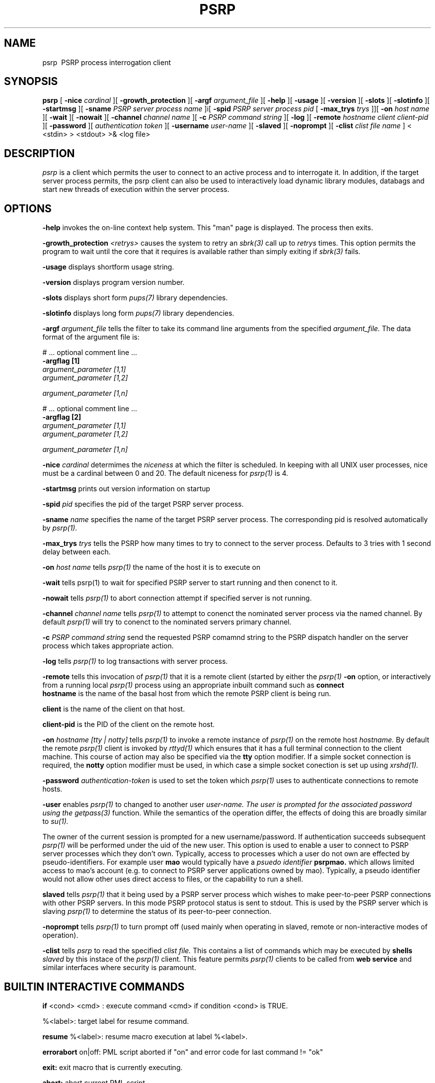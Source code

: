 .TH PSRP 1 "16th April 2015" "PUPSP3 commands" "PUPSP3 commands"
.SH NAME
.br

psrp \ PSRP process interrogation client
.SH SYNOPSIS
.B psrp 
[
.B -nice
.I cardinal
][
.B -growth_protection
][
.B -argf
.I argument_file
][
.B -help
][
.B -usage
][
.B -version
][
.B -slots
][
.B -slotinfo
][
.B -startmsg
][
.B -sname
.I PSRP server process name
]i[
.B -spid
.I PSRP server process pid
[
.B -max_trys
.I trys
]][
.B -on
.I host name
][
.B -wait
][
.B -nowait
][
.B -channel
.I channel name
][
.B -c
.I PSRP command string
][
.B -log
][
.B -remote
.I hostname 
.I client
.I client-pid
][
.B -password
][
.I authentication token
][
.B -username
.I user-name
][
.B -slaved
][
.B -noprompt
][
.B -clist
.I clist file name
]
< <stdin>
> <stdout>
>& <log file>
.br

.SH DESCRIPTION
.I psrp
is a client which permits the user to connect to an active process and to interrogate it. In addition, if
the target server process permits, the psrp client can also be used to interactively load dynamic library
modules, databags and start new threads of execution within the server process.
.br
 
.SH OPTIONS
 
.B -help
invokes the on-line context help system. This
"man" page is displayed. The process then exits.
.br

.B -growth_protection
.I <retrys>
causes the system to retry an
.I sbrk(3)
call up to
.I retrys
times. This option permits the program to wait until the core that it requires
is available rather than simply exiting if
.I sbrk(3)
fails.
.br

.B -usage
displays shortform usage string.
.br

.B -version
displays program version number.
.br

.B -slots
displays short form
.I pups(7)
library dependencies.
.br

.B -slotinfo
displays long form
.I pups(7)
library dependencies.
.br

.B -argf
.I argument_file
tells the filter to take its command line arguments from the specified
.I argument_file.
The data format of the argument file is:
.br

#  ... optional comment line ...
.br
.B -argflag           [1]
.br
.I argument_parameter [1,1]
.br
.I argument_parameter [1,2]
.br

.I argument_parameter [1,n]
.br

# ... optional comment line ...
.br
.B -argflag           [2]
.br
.I argument_parameter [1,1]
.br
.I argument_parameter [1,2]
.br

.I argument_parameter [1,n]
.br
 
.B -nice
.I cardinal
determimes the
.I niceness
at which the filter is scheduled. In keeping with all UNIX user processes, nice
must be a cardinal between 0 and 20. The default niceness for
.I psrp(1)
is 4.
.br

.B -startmsg
prints out version information on startup
.br

.B -spid
.I pid
specifies the pid of the target PSRP server process.
.br

.B -sname
.I name
specifies the name of the target PSRP server process. The corresponding pid is resolved
automatically by
.I psrp(1).
.br

.B -max_trys
.I trys
tells the PSRP how many times to try to connect to the server process. Defaults to
3 tries with 1 second delay between each.
.br

.B -on
.I host name
tells
.I psrp(1)
the name of the host it is to execute on
.br

.B -wait
tells
psrp(1)
to wait for specified PSRP server to start running and then conenct to it.
.br

.B -nowait
tells
.I psrp(1)
to abort connection attempt if specified server is not running.
.br

.B -channel
.I channel name
tells
.I psrp(1)
to attempt to conenct the nominated server process via the named channel. By default
.I psrp(1)
will try to conenct to the nominated servers primary channel.
.br

.B -c
.I PSRP command string
send the requested PSRP comamnd string to the PSRP dispatch handler on the server process
which takes appropriate action.
.br

.B -log
tells
.I psrp(1)
to log transactions with server process.
.br

.B -remote
tells this invocation of
.I psrp(1)
that it is a remote client (started by either the
.I psrp(1)
.B -on
option, or interactively from a running local
.I psrp(1)
process using an appropriate inbuilt command such as
.B connect
.br
.B hostname
is the name of the basal host from which the remote PSRP client is being run.
.br

.B client 
is the name of the client on that host. 
.br

.B client-pid
is the PID of the client on the remote host.
.br

.B -on
.I hostname
.I [tty | notty]
tells
.I psrp(1)
to invoke a remote instance of
.I psrp(1)
on the remote host
.I hostname.
By default the remote
.I psrp(1)
client is invoked by
.I rttyd(1)
which ensures that it has a full terminal connection to the client machine. This course
of action may also be specified via the
.B tty
option modifier. If a simple socket connection is required, the
.B notty
option modifier must be used, in which case a simple socket conection is set up using
.I xrshd(1).
.br

.B -password
.I authentication-token
is used to set the token which
.I psrp(1)
uses to authenticate connections to remote hosts.
.br

.B -user
enables
.I psrp(1)
to changed to another user 
.I user-name. The user is prompted for the associated password using the
.I getpass(3)
function. While the semantics of the operation differ, the effects of doing this
are broadly similar to
.I su(1).
.br

The owner of the current session is prompted for a new username/password. If authentication succeeds
subsequent
.I psrp(1)
will be performed under the uid of the new user. This option is used to enable a user to connect to
PSRP server processes which they don't own. Typically, access to processes which a user do not own
are effected by pseudo-identifiers. For example user
.B mao
would typically have a
.I psuedo identifier
.B psrpmao.
which allows limited access to mao's account (e.g. to connect to PSRP server applications owned by
mao). Typically, a pseudo identifier would not allow other uses direct access to files, or the
capability to run a shell.
.br

.B slaved
tells
.I psrp(1)
that it being used by a PSRP server process which wishes to make peer-to-peer PSRP connections with other
PSRP servers. In this mode PSRP protocol status is sent to stdout. This is used by the PSRP server which
is slaving
.I psrp(1)
to determine the status of its peer-to-peer connection.
.br

.B -noprompt
tells
.I psrp(1)
to turn prompt off (used mainly when operating in slaved, remote or non-interactive modes of operation).
.br

.B -clist
tells
.I psrp
to read the specified
.I clist file.
This contains a list of commands which may be executed by
.B shells
.I slaved
by this instace of the
.I psrp(1)
client. This feature permits
.I psrp(1)
clients to be called from
.B web service
and similar interfaces where security is paramount.
.br

.SH BUILTIN INTERACTIVE COMMANDS

.B if
<cond> <cmd> : execute command <cmd> if condition <cond> is TRUE.
.br

 %<label>: target label for resume command.
.br

.B resume
%<label>: resume macro execution at label %<label>.
.br

.B errorabort
on|off: PML script aborted if "on" and error code for last command != "ok"
.br

.B exit:
exit macro that is currently executing.
.br

.B abort:
abort current PML script.
.br

.B atomic
<cmd>: do not attempt to expand <cmd> as macro.
.br

.B body
<cmd>: show body (if <cmd> is a macro).
.br

.B repeat
<cnt> <command>: repeat command (which can be a macro) <cnt> times.
.br

.B rperiod
<seconds>: set repeat command repeat interval (in seconds).
.br

.B repeat
<command>: repeat command infinitely.
.br

.B raise
<cond>: raise condition <cond> (pups_mainly used for testing PML scripts)
.br

.B clean
.I channel directory
clean dead PSRP channels from
.I channel directory.
.br

.B cinit:
enter curses mode. This is mainly used prior to executing commands or
macros which require curses(3) style screen access.
.br

.B cend:
exit curses mode (returns to normal "glass tty" screen).
.br

.B segaction
[<action>]: specify/display request the action which is to be taken
when a server segments (e.g. saves its state and then executes a child which
inherits that state). In modern PUPS/PSRP applications segmentation has been
rendered obsolete as PUPS now has its own memory efficient memory allocation
package based on the memory allocator shipped with The Tennessee Checkpointing
Libraries.
.br

.B thandler
[<handler>]: Specify/display thread handler.
.br

.B cls:
clear screen (this is usually called just after a cinit command to prepare
the screen for
.I curses(3)
I/O.
.br

.B sleep
<secs>: Delay PML script execution for <secs> seconds.
.br

.B retry
<on | off>: enable "on" or disable "off" automatic request repetition (if server busy).
.br

.B wait
Make PSRP client wait for server to start (and then connect to it).
.br

.B nowait
Make PSRP client abort connection attempt (if target server is not running).
.br

.B exit 
Terminate (if attached PSRP server terminates).
.br

.B linktype:
show type of PSRP channel linkage.
.br

.B linktype
<hard | soft>: set type of PSRP channel link to "hard or "soft". If the PSRP
client is soft linked to the PSRP server it will abort its connection if the server
is stopped. A PSRP client which is hard linked to a PSRP will stay connected to the
server even if the server stops. This option has two uses (a) in the debugging of
PUP/PSRP based virtual dataflow machines and (b) in peer-to-peer PSRP connections
between servers (mediated by slaved interaction clients SIC's).
.br

.B version:
display version of this PSRP interaction client
.br

.B id:
print owner, uid, gid and controlling tty for this [psrp] process.
.br

.B chanstat
<directory>: show active PSRP channels in <directory>. If directory
is ommitted, the default PSRP channel directory, /tmp is assumed.
.br

.B killall
<directory> <spec>: Kill all PSRP servers in <directory> matching <spec>
.br

.B dllstat
<DLL pathname>: show orifices (pointers to exportable objects) associated
with DLL <DLL name>.
.br

poolstat: show pool of hosts (on which application can be started). This pool of
hosts is used by the native PUPS process migration facility, rtunneld(1) not by
MOSIX.
.br

.B hostpool
<hostpool>: set hostpool database to <hostpool>.
.br

.B hostpool:
display name of current hostpool.
.br

quit | exit | bye: terminates]  psrp client
.br

.B trys
<N trys>: set number of attempts to open PSRP server to <N trys>.
.br

.B ssh
<ruser> [[un]compress]: use [[un]compressed] secure shell protocols to connect
to remote psrp server running on remote hosts (as <ruser>).
.br

.B psrp:
use PSRP networking protocols to connect remote psrp server running on remote
hosts. Until encryption is included atomically in the read(1) and write(1) system
calls, this option is inherently insecure.
.br

.B connect
[<user>@]<host>: connect to remote PSRP client on <host> as UID <user>.
.br

.B lcwd
<path>: set current (local) working directory for PSRP client.
.br

.B open
<PSRP server>[@<host>]: open connection to PSRP server process <PSRP server>
[on <host>]. If host is not specified, it is assumed that the required server is
running on the local host. The PSRP server may be specified by name or PID.
.br

.B close:
close connection to PSRP server process.
.br

.B chelp:
display help on builtin commands for client.
.br

.B quiet:
do not display output from builtin PSRP client commands
.br

.B squiet:
do not display output from PSRP server dispatch functions.
.br

.B noisy:
display output from builtin PSRP client commands
.br

.B snoisy:
display output from builtin PSRP server dispatch functions.
.br

.B perror:
print error handler status.
.br

.B segcnt:
display number of segments (for segmented server).
.br

.B medit:
update PML (PSRP macro) definition file, <file>.
.br

.B mload
<file>: load macro file (overwriting currently loaded list of macros).
.br

.B mappend
<file>: append macro file to currently loaded list of macros.
.br

.B mpurge
all|<file>: delete all PML macros or those in <file>.
.br

.B macros:
show tags for all loaded PML macros.
.br

.B user
<username>: change session owner to <username>.
.br

.B password:
set remote PSRP services authentication token. If this token is set it
will be used for authentication when connecting to PSRP servers running on remote
hosts.

.B
diapause: generate restartable PSRP server ckpt file and exit (via extended
Tennessee Checkpointing Library or UCLiK Kernel checkpointing).
.br

.B secure:
set server side PSRP services authentication token. This permits
.B individual
PSRP server processes to be password protected. This fetaure is useful when the
server is operating in a
.I public encironment
(e.g. within the conetext of web services for example).
.br

.B clist
<clist file>: read list of commands which can be executed by slaved shells. This
option permits commands which may be executed from
.I psrp(1)
to be restricted (e.g. within the context of web services).
.br

.B diapause:
generate restartable PSRP server ckpt file and exit
.br

.B checkpoint:
generate restartable PSRP server checkpoint file (via extended
Tennessee Checkpointing Library or UCLiK Kernel checkpointing).
.br

.B !<command>:
send command to users default shell.
.br

.B relay
<slave process>: relay data to/from slave process via psuedotty.
.br

.B <srv>: <req>:
send request (server builtin or dispatch function) <req> to PSRP
server <srv>.
.br

.B <srv>@<host>: <req>:
send request (server builtin or dispatch function)<req> to
PSRP server <srv> running on node <host>. If <host>=? search local cluster for
host running PSRP server <srv> and then send command if it is uniquely located.
.br

.B c1; c2; c3:
process multiple requests
.br

.B c "a1 a2":
glob argument "a1 a2" to a1a2
.br

.SH FILES
.I psrp(1)
will read commands from the
.B .psrprc
file in the home directory of the user executing
.I psrp(1)
(if it exists), prior to accepting commands from the terminal. In slaved mode, thia file
is read prior to accepting comamnd input from the enslaving PSRP server process.
.br

/etc/passwd is used for the purposes of authentication.
.br

.SH LIBRARIES
.I psrp(1)
uses the PUPS libraries, see
.I pups(7)
.br

.SH BUGS
Using shells interactively from
.I psrp(1)
under certain flavours of UNIX (notably those which are SVR4 based) can cause the
client to crash.
.br

.SH COPYRIGHT
(C) Tumbling Dice Ltd.
.br

.SH PROGRAMMER
M.A. O'Neill.
.br

.SH SEE ALSO
getpass(3), pups(7), mtdlib(3), curses(3), rttyd(1), xrshd(1)

